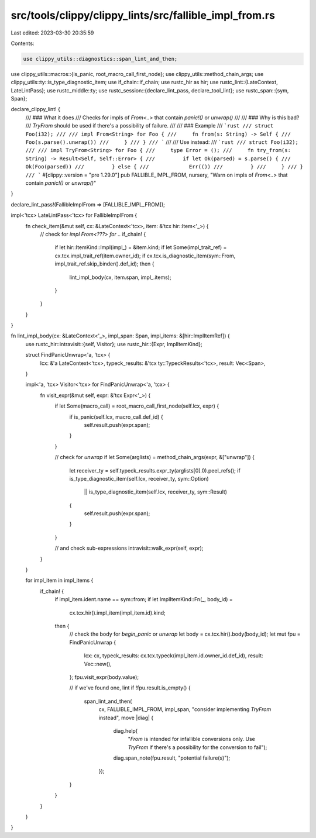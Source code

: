 src/tools/clippy/clippy_lints/src/fallible_impl_from.rs
=======================================================

Last edited: 2023-03-30 20:35:59

Contents:

.. code-block:: rs

    use clippy_utils::diagnostics::span_lint_and_then;
use clippy_utils::macros::{is_panic, root_macro_call_first_node};
use clippy_utils::method_chain_args;
use clippy_utils::ty::is_type_diagnostic_item;
use if_chain::if_chain;
use rustc_hir as hir;
use rustc_lint::{LateContext, LateLintPass};
use rustc_middle::ty;
use rustc_session::{declare_lint_pass, declare_tool_lint};
use rustc_span::{sym, Span};

declare_clippy_lint! {
    /// ### What it does
    /// Checks for impls of `From<..>` that contain `panic!()` or `unwrap()`
    ///
    /// ### Why is this bad?
    /// `TryFrom` should be used if there's a possibility of failure.
    ///
    /// ### Example
    /// ```rust
    /// struct Foo(i32);
    ///
    /// impl From<String> for Foo {
    ///     fn from(s: String) -> Self {
    ///         Foo(s.parse().unwrap())
    ///     }
    /// }
    /// ```
    ///
    /// Use instead:
    /// ```rust
    /// struct Foo(i32);
    ///
    /// impl TryFrom<String> for Foo {
    ///     type Error = ();
    ///     fn try_from(s: String) -> Result<Self, Self::Error> {
    ///         if let Ok(parsed) = s.parse() {
    ///             Ok(Foo(parsed))
    ///         } else {
    ///             Err(())
    ///         }
    ///     }
    /// }
    /// ```
    #[clippy::version = "pre 1.29.0"]
    pub FALLIBLE_IMPL_FROM,
    nursery,
    "Warn on impls of `From<..>` that contain `panic!()` or `unwrap()`"
}

declare_lint_pass!(FallibleImplFrom => [FALLIBLE_IMPL_FROM]);

impl<'tcx> LateLintPass<'tcx> for FallibleImplFrom {
    fn check_item(&mut self, cx: &LateContext<'tcx>, item: &'tcx hir::Item<'_>) {
        // check for `impl From<???> for ..`
        if_chain! {
            if let hir::ItemKind::Impl(impl_) = &item.kind;
            if let Some(impl_trait_ref) = cx.tcx.impl_trait_ref(item.owner_id);
            if cx.tcx.is_diagnostic_item(sym::From, impl_trait_ref.skip_binder().def_id);
            then {
                lint_impl_body(cx, item.span, impl_.items);
            }
        }
    }
}

fn lint_impl_body(cx: &LateContext<'_>, impl_span: Span, impl_items: &[hir::ImplItemRef]) {
    use rustc_hir::intravisit::{self, Visitor};
    use rustc_hir::{Expr, ImplItemKind};

    struct FindPanicUnwrap<'a, 'tcx> {
        lcx: &'a LateContext<'tcx>,
        typeck_results: &'tcx ty::TypeckResults<'tcx>,
        result: Vec<Span>,
    }

    impl<'a, 'tcx> Visitor<'tcx> for FindPanicUnwrap<'a, 'tcx> {
        fn visit_expr(&mut self, expr: &'tcx Expr<'_>) {
            if let Some(macro_call) = root_macro_call_first_node(self.lcx, expr) {
                if is_panic(self.lcx, macro_call.def_id) {
                    self.result.push(expr.span);
                }
            }

            // check for `unwrap`
            if let Some(arglists) = method_chain_args(expr, &["unwrap"]) {
                let receiver_ty = self.typeck_results.expr_ty(arglists[0].0).peel_refs();
                if is_type_diagnostic_item(self.lcx, receiver_ty, sym::Option)
                    || is_type_diagnostic_item(self.lcx, receiver_ty, sym::Result)
                {
                    self.result.push(expr.span);
                }
            }

            // and check sub-expressions
            intravisit::walk_expr(self, expr);
        }
    }

    for impl_item in impl_items {
        if_chain! {
            if impl_item.ident.name == sym::from;
            if let ImplItemKind::Fn(_, body_id) =
                cx.tcx.hir().impl_item(impl_item.id).kind;
            then {
                // check the body for `begin_panic` or `unwrap`
                let body = cx.tcx.hir().body(body_id);
                let mut fpu = FindPanicUnwrap {
                    lcx: cx,
                    typeck_results: cx.tcx.typeck(impl_item.id.owner_id.def_id),
                    result: Vec::new(),
                };
                fpu.visit_expr(body.value);

                // if we've found one, lint
                if !fpu.result.is_empty() {
                    span_lint_and_then(
                        cx,
                        FALLIBLE_IMPL_FROM,
                        impl_span,
                        "consider implementing `TryFrom` instead",
                        move |diag| {
                            diag.help(
                                "`From` is intended for infallible conversions only. \
                                Use `TryFrom` if there's a possibility for the conversion to fail");
                            diag.span_note(fpu.result, "potential failure(s)");
                        });
                }
            }
        }
    }
}


